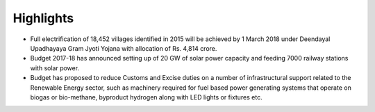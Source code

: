 Highlights
==========

* Full electrification of 18,452 villages identified in 2015 will be achieved by 1 March 2018 under Deendayal Upadhayaya Gram Jyoti Yojana with allocation of Rs. 4,814 crore.
* Budget 2017-18 has announced setting up of 20 GW of solar power capacity and feeding 7000 railway stations with solar power.
* Budget has proposed to reduce Customs and Excise duties on a number of infrastructural support related to the Renewable Energy sector, such as machinery required for fuel based power generating systems that operate on biogas or bio-methane, byproduct hydrogen along with LED lights or fixtures etc.
